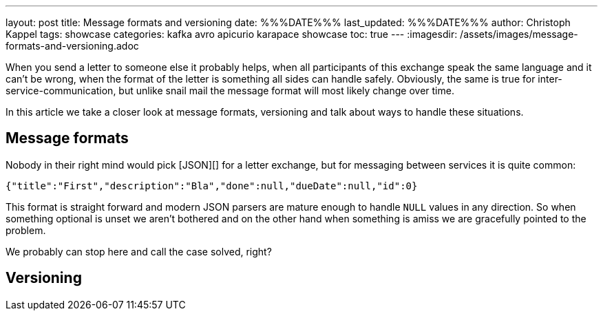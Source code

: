 ---
layout: post
title: Message formats and versioning
date: %%%DATE%%%
last_updated: %%%DATE%%%
author: Christoph Kappel
tags: showcase
categories: kafka avro apicurio karapace showcase
toc: true
---
:imagesdir: /assets/images/message-formats-and-versioning.adoc

When you send a letter to someone else it probably helps, when all participants of this exchange
speak the same language and it can't be wrong, when the format of the letter is something all sides
can handle safely.
Obviously, the same is true for inter-service-communication, but unlike snail mail the message
format will most likely change over time.

In this article we take a closer look at message formats, versioning and talk about ways
to handle these situations.

== Message formats

Nobody in their right mind would pick [JSON][] for a letter exchange, but for messaging between
services it is quite common:

[source,json]
----
{"title":"First","description":"Bla","done":null,"dueDate":null,"id":0}
----

This format is straight forward and modern JSON parsers are mature enough to handle `NULL` values
in any direction.
So when something optional is unset we aren't bothered and on the other hand when something is amiss
we are gracefully pointed to the problem.

We probably can stop here and call the case solved, right?

== Versioning